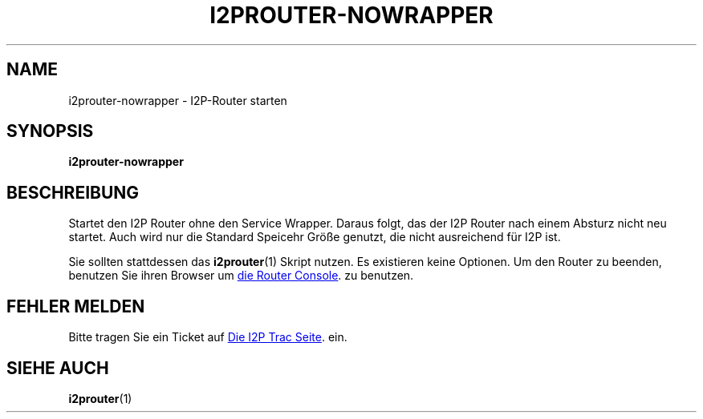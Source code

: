 .\"*******************************************************************
.\"
.\" This file was generated with po4a. Translate the source file.
.\"
.\"*******************************************************************
.TH I2PROUTER\-NOWRAPPER 1 "26. Januar 2017" "" I2P

.SH NAME
i2prouter\-nowrapper \- I2P\-Router starten

.SH SYNOPSIS
\fBi2prouter\-nowrapper\fP
.br

.SH BESCHREIBUNG
Startet den I2P Router ohne den Service Wrapper. Daraus folgt, das der I2P
Router nach einem Absturz nicht neu startet. Auch wird nur die Standard
Speicehr Größe genutzt, die nicht ausreichend für I2P ist.
.P
Sie sollten stattdessen das \fBi2prouter\fP(1) Skript nutzen. Es existieren
keine Optionen. Um den Router zu beenden, benutzen Sie ihren Browser um
.UR http://localhost:7657/
die Router Console
.UE .
zu benutzen.

.SH "FEHLER MELDEN"
Bitte tragen Sie ein Ticket auf
.UR https://trac.i2p2.de/
Die I2P Trac
Seite
.UE .
ein.

.SH "SIEHE AUCH"
\fBi2prouter\fP(1)
